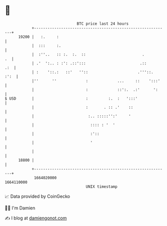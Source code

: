 * 👋

#+begin_example
                                   BTC price last 24 hours                    
               +------------------------------------------------------------+ 
         19200 |   :.     :                                                 | 
               |  :::     :.                                                | 
               |  :''..   :: :.  :.  ::                         .        .  | 
               | .'  ':.. : :': .::':::                        .::      .:  | 
               | :    '::.:   ::'   ''::                      .'''::.  :':  | 
               |''      ''             :             ...     ::    ':::'    | 
               |                       :             ::':.  .:'      ':     | 
   $ USD       |                       :         :.  :   ':::'              | 
               |                       :       . :: .'    ::                | 
               |                        :.. :::::'':'     '                 | 
               |                         :::: : '  '                        | 
               |                         :'::                               | 
               |                         '                                  | 
               |                                                            | 
         18800 |                                                            | 
               +------------------------------------------------------------+ 
                1664020000                                        1664110000  
                                       UNIX timestamp                         
#+end_example
📈 Data provided by CoinGecko

🧑‍💻 I'm Damien

✍️ I blog at [[https://www.damiengonot.com][damiengonot.com]]
